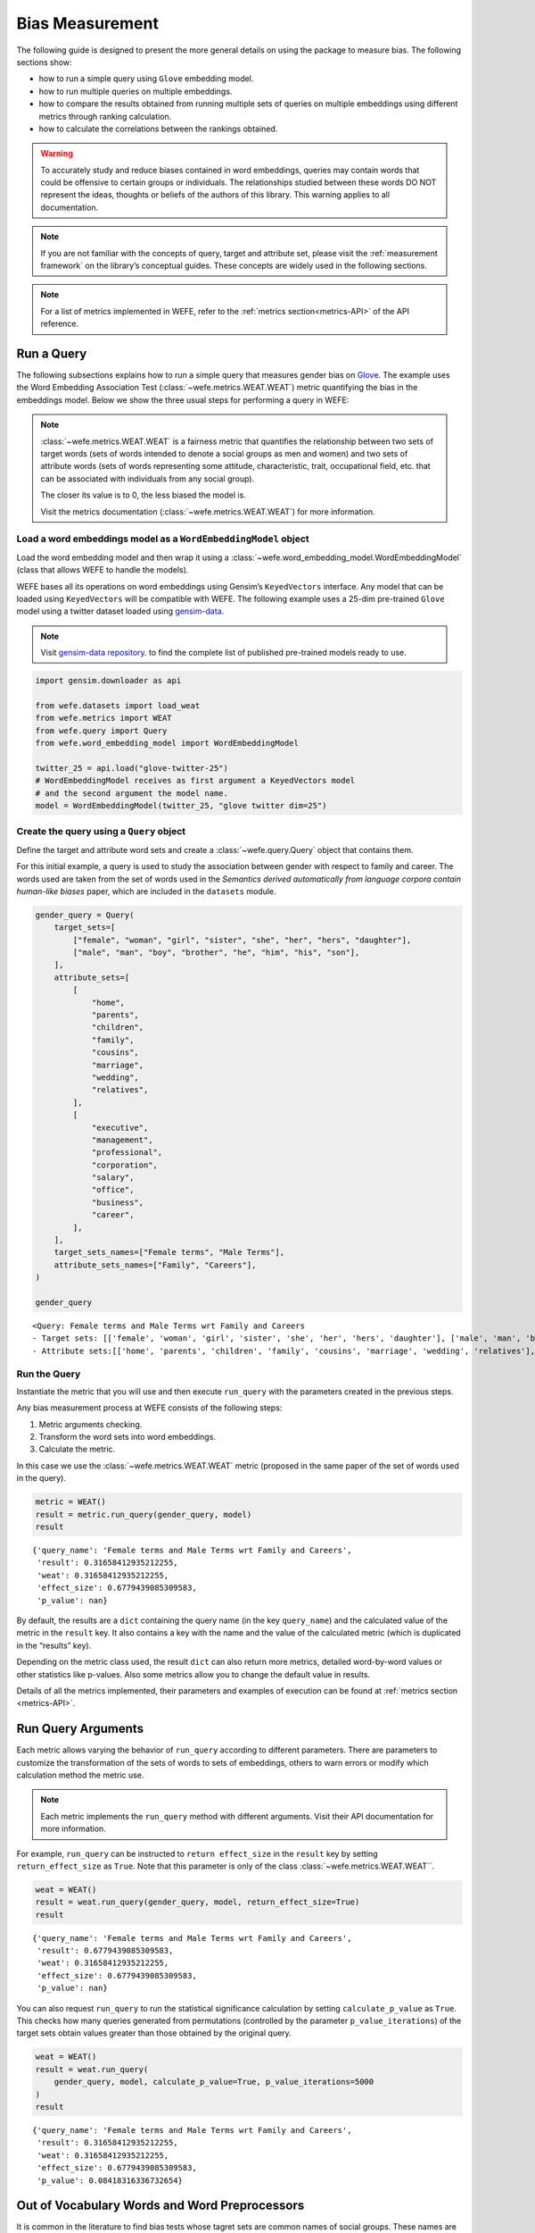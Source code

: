 .. _bias measurement:

Bias Measurement
================

The following guide is designed to present the more general details on
using the package to measure bias. The following sections show:

*  how to run a simple query using ``Glove`` embedding model.
*  how to run multiple queries on multiple embeddings.
*  how to compare the results obtained from running multiple
   sets of queries on multiple embeddings using different metrics
   through ranking calculation.
*  how to calculate the correlations between the
   rankings obtained.

.. warning::

    To accurately study and reduce biases contained in word embeddings, queries may
    contain words that could be offensive to certain groups or individuals.
    The relationships studied between these words DO NOT represent the
    ideas, thoughts or beliefs of the authors of this library.
    This warning applies to all documentation.

.. note::

    If you are not familiar with the concepts of query, target and attribute
    set, please visit the :ref:`measurement framework`
    on the library’s conceptual guides. These concepts are widely used in the
    following sections.

.. note::

    For a list of metrics implemented in WEFE, refer to the
    :ref:`metrics section<metrics-API>` of the API reference.


Run a Query
-----------

The following subsections explains how to run a simple query that
measures gender bias on
`Glove <https://nlp.stanford.edu/projects/glove/>`_.
The example uses the Word Embedding Association Test (:class:`~wefe.metrics.WEAT.WEAT`)
metric quantifying the bias in the embeddings model. Below we show the three usual
steps for performing a query in WEFE:

.. note::

    :class:`~wefe.metrics.WEAT.WEAT` is a fairness metric that quantifies the relationship
    between two sets of target words (sets of words intended to denote a social
    groups as men and women) and two sets of attribute words (sets of words
    representing some attitude, characteristic, trait, occupational field,
    etc. that can be associated with individuals from any social group).

    The closer its value is to 0, the less biased the model is.

    Visit the metrics documentation (:class:`~wefe.metrics.WEAT.WEAT`) for more information.


Load a word embeddings model as a ``WordEmbeddingModel`` object
~~~~~~~~~~~~~~~~~~~~~~~~~~~~~~~~~~~~~~~~~~~~~~~~~~~~~~~~~~~~~~~

Load the word embedding model and then wrap it using a
:class:`~wefe.word_embedding_model.WordEmbeddingModel` (class that allows WEFE to handle the models).

WEFE bases all its operations on word embeddings using Gensim’s
``KeyedVectors`` interface. Any model that can be loaded using
``KeyedVectors`` will be compatible with WEFE. The following example uses a 25-dim pre-trained ``Glove`` model using a
twitter dataset loaded using `gensim-data <https://github.com/RaRe-Technologies/gensim-data/>`_.


.. note::
    Visit `gensim-data repository <https://github.com/RaRe-Technologies/gensim-data#models>`_.
    to find the complete list of published pre-trained models ready to use.

.. code:: ipython3

    import gensim.downloader as api

    from wefe.datasets import load_weat
    from wefe.metrics import WEAT
    from wefe.query import Query
    from wefe.word_embedding_model import WordEmbeddingModel

    twitter_25 = api.load("glove-twitter-25")
    # WordEmbeddingModel receives as first argument a KeyedVectors model
    # and the second argument the model name.
    model = WordEmbeddingModel(twitter_25, "glove twitter dim=25")

Create the query using a ``Query`` object
~~~~~~~~~~~~~~~~~~~~~~~~~~~~~~~~~~~~~~~~~

Define the target and attribute word sets and create a :class:`~wefe.query.Query`  object
that contains them.

For this initial example, a query is used to study the association
between gender with respect to family and career. The words used are
taken from the set of words used in the *Semantics derived automatically
from language corpora contain human-like biases* paper, which are
included in the ``datasets`` module.

.. code:: ipython3

    gender_query = Query(
        target_sets=[
            ["female", "woman", "girl", "sister", "she", "her", "hers", "daughter"],
            ["male", "man", "boy", "brother", "he", "him", "his", "son"],
        ],
        attribute_sets=[
            [
                "home",
                "parents",
                "children",
                "family",
                "cousins",
                "marriage",
                "wedding",
                "relatives",
            ],
            [
                "executive",
                "management",
                "professional",
                "corporation",
                "salary",
                "office",
                "business",
                "career",
            ],
        ],
        target_sets_names=["Female terms", "Male Terms"],
        attribute_sets_names=["Family", "Careers"],
    )

    gender_query





.. parsed-literal::

    <Query: Female terms and Male Terms wrt Family and Careers
    - Target sets: [['female', 'woman', 'girl', 'sister', 'she', 'her', 'hers', 'daughter'], ['male', 'man', 'boy', 'brother', 'he', 'him', 'his', 'son']]
    - Attribute sets:[['home', 'parents', 'children', 'family', 'cousins', 'marriage', 'wedding', 'relatives'], ['executive', 'management', 'professional', 'corporation', 'salary', 'office', 'business', 'career']]>



Run the Query
~~~~~~~~~~~~~

Instantiate the metric that you will use and then execute ``run_query``
with the parameters created in the previous steps.

Any bias measurement process at WEFE consists of the following steps:

1. Metric arguments checking.
2. Transform the word sets into word embeddings.
3. Calculate the metric.

In this case we use the :class:`~wefe.metrics.WEAT.WEAT` metric (proposed in the
same paper of the set of words used in the query).

.. code:: ipython3

    metric = WEAT()
    result = metric.run_query(gender_query, model)
    result





.. parsed-literal::

    {'query_name': 'Female terms and Male Terms wrt Family and Careers',
     'result': 0.31658412935212255,
     'weat': 0.31658412935212255,
     'effect_size': 0.6779439085309583,
     'p_value': nan}



By default, the results are a ``dict`` containing the query name (in the
key ``query_name``) and the calculated value of the metric in the
``result`` key. It also contains a key with the name and the value of
the calculated metric (which is duplicated in the “results” key).

Depending on the metric class used, the result ``dict`` can also return
more metrics, detailed word-by-word values or other statistics like
p-values. Also some metrics allow you to change the default value in
results.

Details of all the metrics implemented, their parameters and
examples of execution can be found at :ref:`metrics section <metrics-API>`.

Run Query Arguments
-------------------

Each metric allows varying the behavior of ``run_query`` according to
different parameters. There are parameters to customize the
transformation of the sets of words to sets of embeddings, others to
warn errors or modify which calculation method the metric use.

.. note::

    Each metric implements the ``run_query`` method with different arguments.
    Visit their API documentation for more information.


For example, ``run_query`` can be instructed to ``return effect_size``
in the ``result`` key by setting ``return_effect_size`` as ``True``.
Note that this parameter is only of the class :class:`~wefe.metrics.WEAT.WEAT``.


.. code:: ipython3

    weat = WEAT()
    result = weat.run_query(gender_query, model, return_effect_size=True)
    result





.. parsed-literal::

    {'query_name': 'Female terms and Male Terms wrt Family and Careers',
     'result': 0.6779439085309583,
     'weat': 0.31658412935212255,
     'effect_size': 0.6779439085309583,
     'p_value': nan}



You can also request ``run_query`` to run the statistical significance
calculation by setting ``calculate_p_value`` as ``True``. This checks
how many queries generated from permutations (controlled by the
parameter ``p_value_iterations``) of the target sets obtain values
greater than those obtained by the original query.

.. code:: ipython3

    weat = WEAT()
    result = weat.run_query(
        gender_query, model, calculate_p_value=True, p_value_iterations=5000
    )
    result




.. parsed-literal::

    {'query_name': 'Female terms and Male Terms wrt Family and Careers',
     'result': 0.31658412935212255,
     'weat': 0.31658412935212255,
     'effect_size': 0.6779439085309583,
     'p_value': 0.08418316336732654}



Out of Vocabulary Words and Word Preprocessors
----------------------------------------------

It is common in the literature to find bias tests whose tagret sets are
common names of social groups. These names are commonly cased and may
contain special characters. There are several embedding models whose
words are not cased or do not have accents or other special characters,
as for example, in ``Glove``. This implies that a query with target sets
composed by names executed in ``Glove`` (without any preprocessing of
the words) could produce erroneous results because WEFE will not be able
to find the names in the model vocabulary.

.. note::

    Some well-known word sets are already provided by the package and can be
    easily loaded by the user through the :ref:`datasets <datasets-API>`  module. From here on,
    the tutorial use the words defined in the study *Semantics derived
    automatically from language corpora contain human-like biases*, the same
    that proposed the :class:`~wefe.metrics.WEAT.WEAT` metric.


.. code:: ipython3

    # load the weat word sets.
    word_sets = load_weat()

    # print a set of european american common names.
    print(word_sets["european_american_names_5"])


.. parsed-literal::

    ['Adam', 'Harry', 'Josh', 'Roger', 'Alan', 'Frank', 'Justin', 'Ryan', 'Andrew', 'Jack', 'Matthew', 'Stephen', 'Brad', 'Greg', 'Paul', 'Jonathan', 'Peter', 'Amanda', 'Courtney', 'Heather', 'Melanie', 'Sara', 'Amber', 'Katie', 'Betsy', 'Kristin', 'Nancy', 'Stephanie', 'Ellen', 'Lauren', 'Colleen', 'Emily', 'Megan', 'Rachel']


The following query compares European-American and African-American
names with respect to pleasant and unpleasant attributes.

.. note::

    It can be indicated to ``run_query`` to log the words that were lost in
    the transformation to vectors by using the parameter
    ``warn_not_found_words`` as ``True``.

.. code:: ipython3

    ethnicity_query = Query(
        [word_sets["european_american_names_5"], word_sets["african_american_names_5"]],
        [word_sets["pleasant_5"], word_sets["unpleasant_5a"]],
        ["European american names", "African american names"],
        ["Pleasant", "Unpleasant"],
    )
    result = weat.run_query(ethnicity_query, model, warn_not_found_words=True,)
    result



.. parsed-literal::

    WARNING:root:The following words from set 'European american names' do not exist within the vocabulary of glove twitter dim=25: ['Adam', 'Harry', 'Josh', 'Roger', 'Alan', 'Frank', 'Justin', 'Ryan', 'Andrew', 'Jack', 'Matthew', 'Stephen', 'Brad', 'Greg', 'Paul', 'Jonathan', 'Peter', 'Amanda', 'Courtney', 'Heather', 'Melanie', 'Sara', 'Amber', 'Katie', 'Betsy', 'Kristin', 'Nancy', 'Stephanie', 'Ellen', 'Lauren', 'Colleen', 'Emily', 'Megan', 'Rachel']
    WARNING:root:The transformation of 'European american names' into glove twitter dim=25 embeddings lost proportionally more words than specified in 'lost_words_threshold': 1.0 lost with respect to 0.2 maximum loss allowed.
    WARNING:root:The following words from set 'African american names' do not exist within the vocabulary of glove twitter dim=25: ['Alonzo', 'Jamel', 'Theo', 'Alphonse', 'Jerome', 'Leroy', 'Torrance', 'Darnell', 'Lamar', 'Lionel', 'Tyree', 'Deion', 'Lamont', 'Malik', 'Terrence', 'Tyrone', 'Lavon', 'Marcellus', 'Wardell', 'Nichelle', 'Shereen', 'Ebony', 'Latisha', 'Shaniqua', 'Jasmine', 'Tanisha', 'Tia', 'Lakisha', 'Latoya', 'Yolanda', 'Malika', 'Yvette']
    WARNING:root:The transformation of 'African american names' into glove twitter dim=25 embeddings lost proportionally more words than specified in 'lost_words_threshold': 1.0 lost with respect to 0.2 maximum loss allowed.
    ERROR:root:At least one set of 'European american names and African american names wrt Pleasant and Unpleasant' query has proportionally fewer embeddings than allowed by the lost_vocabulary_threshold parameter (0.2). This query will return np.nan.




.. parsed-literal::

    {'query_name': 'European american names and African american names wrt Pleasant and Unpleasant',
     'result': nan,
     'weat': nan,
     'effect_size': nan}



.. warning::

    If more than 20% of the words from any of the word sets of the query are
    lost during the transformation to embeddings, the result of the metric
    will be ``np.nan``. This behavior can be changed using a float number
    parameter called ``lost_vocabulary_threshold``.

Word Preprocessors
~~~~~~~~~~~~~~~~~~

Any ``run_query`` method allows preprocessing each word before they are searched in the model's
vocabulary through the parameter ``preprocessors`` (list of one or more preprocessor).
This parameter accepts a list of individual preprocessors, which are defined below:

A ``preprocessor`` is a dictionary that specifies what processing(s) are
performed on each word before its looked up in the model vocabulary.
For example, the ``preprocessor``
``{'lowecase': True, 'strip_accents': True}`` allows you to lowercase
and remove the accent from each word before searching for them in the
model vocabulary. Note that an empty dictionary ``{}`` indicates that no
preprocessing is done.

The possible options for a preprocessor are:

-  ``lowercase``: ``bool``. Indicates that the words are transformed to lowercase.
-  ``uppercase``: ``bool``. Indicates that the words are transformed to uppercase.
-  ``titlecase``: ``bool``. Indicates that the words are transformed to titlecase.
-  ``strip_accents``: ``bool``, ``{'ascii', 'unicode'}``: Specifies that the accents of the words
   are eliminated. The stripping type can be specified. True uses 'unicode' by default.
-  ``preprocessor``: ``Callable``. It receives a function that operates on each word.
   In the case of specifying a function, it overrides the default preprocessor
   (i.e., the previous options stop working).


A list of preprocessor options allows searching for several
variants of the words into the model. For example, the preprocessors
``[{}, {"lowercase": True, "strip_accents": True}]``
``{}`` allows searching first for the original words in the vocabulary of the model.
In case some of them are not found, ``{"lowercase": True, "strip_accents": True}``
is executed on these words and then they are searched in the model vocabulary.

By default (in case there is more than one preprocessor in the list) the first
preprocessed word found in the embeddings model is used.
This behavior can be controlled by the ``strategy`` parameter of ``run_query``.

In the following example, we provide a list with only one
preprocessor that instructs ``run_query`` to lowercase and remove all
accents from every word before they are searched in the embeddings
model.


.. code:: ipython3

    weat = WEAT()
    result = weat.run_query(
        ethnicity_query,
        model,
        preprocessors=[{"lowercase": True, "strip_accents": True}],
        warn_not_found_words=True,
    )
    result


.. parsed-literal::

    WARNING:root:The following words from set 'African american names' do not exist within the vocabulary of glove twitter dim=25: ['wardell']




.. parsed-literal::

    {'query_name': 'European american names and African american names wrt Pleasant and Unpleasant',
     'result': 3.7529150679125456,
     'weat': 3.7529150679125456,
     'effect_size': 1.2746819330405683,
     'p_value': nan}



It may happen that it is more important to find the original word and in
the case of not finding it, then preprocess it and look it up in the
vocabulary. This behavior can be specified in ``preprocessors`` list by
first specifying an empty preprocessor ``{}`` and then the preprocessor
that converts to lowercase and removes accents.


.. code:: ipython3

    weat = WEAT()
    result = weat.run_query(
        ethnicity_query,
        model,
        preprocessors=[
            {},  # empty preprocessor, search for the original words.
            {
                "lowercase": True,
                "strip_accents": True,
            },  # search for lowercase and no accent words.
        ],
        warn_not_found_words=True,
    )

    result


.. parsed-literal::

    WARNING:root:The following words from set 'European american names' do not exist within the vocabulary of glove twitter dim=25: ['Adam', 'Harry', 'Josh', 'Roger', 'Alan', 'Frank', 'Justin', 'Ryan', 'Andrew', 'Jack', 'Matthew', 'Stephen', 'Brad', 'Greg', 'Paul', 'Jonathan', 'Peter', 'Amanda', 'Courtney', 'Heather', 'Melanie', 'Sara', 'Amber', 'Katie', 'Betsy', 'Kristin', 'Nancy', 'Stephanie', 'Ellen', 'Lauren', 'Colleen', 'Emily', 'Megan', 'Rachel']
    WARNING:root:The following words from set 'African american names' do not exist within the vocabulary of glove twitter dim=25: ['Alonzo', 'Jamel', 'Theo', 'Alphonse', 'Jerome', 'Leroy', 'Torrance', 'Darnell', 'Lamar', 'Lionel', 'Tyree', 'Deion', 'Lamont', 'Malik', 'Terrence', 'Tyrone', 'Lavon', 'Marcellus', 'Wardell', 'wardell', 'Nichelle', 'Shereen', 'Ebony', 'Latisha', 'Shaniqua', 'Jasmine', 'Tanisha', 'Tia', 'Lakisha', 'Latoya', 'Yolanda', 'Malika', 'Yvette']




.. parsed-literal::

    {'query_name': 'European american names and African american names wrt Pleasant and Unpleasant',
     'result': 3.7529150679125456,
     'weat': 3.7529150679125456,
     'effect_size': 1.2746819330405683,
     'p_value': nan}



The number of preprocessing steps can be increased as needed. For
example, we can complex the above preprocessor to first search for the
original words, then for the lowercase words, and finally for the
lowercase words without accents.


.. code:: ipython3

    weat = WEAT()
    result = weat.run_query(
        ethnicity_query,
        model,
        preprocessors=[
            {},  # first step: empty preprocessor, search for the original words.
            {"lowercase": True,},  # second step: search for lowercase.
            {
                "lowercase": True,
                "strip_accents": True,
            },  # third step: search for lowercase and no accent words.
        ],
        warn_not_found_words=True,
    )

    result


.. parsed-literal::

    WARNING:root:The following words from set 'European american names' do not exist within the vocabulary of glove twitter dim=25: ['Adam', 'Harry', 'Josh', 'Roger', 'Alan', 'Frank', 'Justin', 'Ryan', 'Andrew', 'Jack', 'Matthew', 'Stephen', 'Brad', 'Greg', 'Paul', 'Jonathan', 'Peter', 'Amanda', 'Courtney', 'Heather', 'Melanie', 'Sara', 'Amber', 'Katie', 'Betsy', 'Kristin', 'Nancy', 'Stephanie', 'Ellen', 'Lauren', 'Colleen', 'Emily', 'Megan', 'Rachel']
    WARNING:root:The following words from set 'African american names' do not exist within the vocabulary of glove twitter dim=25: ['Alonzo', 'Jamel', 'Theo', 'Alphonse', 'Jerome', 'Leroy', 'Torrance', 'Darnell', 'Lamar', 'Lionel', 'Tyree', 'Deion', 'Lamont', 'Malik', 'Terrence', 'Tyrone', 'Lavon', 'Marcellus', 'Wardell', 'wardell', 'wardell', 'Nichelle', 'Shereen', 'Ebony', 'Latisha', 'Shaniqua', 'Jasmine', 'Tanisha', 'Tia', 'Lakisha', 'Latoya', 'Yolanda', 'Malika', 'Yvette']




.. parsed-literal::

    {'query_name': 'European american names and African american names wrt Pleasant and Unpleasant',
     'result': 3.7529150679125456,
     'weat': 3.7529150679125456,
     'effect_size': 1.2746819330405683,
     'p_value': nan}



It is also possible to change the behavior of the search by including
not only the first word, but all the words generated by the
preprocessors. This can be controlled by specifying the parameter
``strategy=all``.

.. code:: ipython3

    weat = WEAT()
    result = weat.run_query(
        ethnicity_query,
        model,
        preprocessors=[
            {},  # first step: empty preprocessor, search for the original words.
            {"lowercase": True,},  # second step: search for lowercase .
            {"uppercase": True,},  # third step: search for uppercase.
        ],
        strategy="all",
        warn_not_found_words=True,
    )

    result



.. parsed-literal::

    WARNING:root:The following words from set 'European american names' do not exist within the vocabulary of glove twitter dim=25: ['Adam', 'ADAM', 'Harry', 'HARRY', 'Josh', 'JOSH', 'Roger', 'ROGER', 'Alan', 'ALAN', 'Frank', 'FRANK', 'Justin', 'JUSTIN', 'Ryan', 'RYAN', 'Andrew', 'ANDREW', 'Jack', 'JACK', 'Matthew', 'MATTHEW', 'Stephen', 'STEPHEN', 'Brad', 'BRAD', 'Greg', 'GREG', 'Paul', 'PAUL', 'Jonathan', 'JONATHAN', 'Peter', 'PETER', 'Amanda', 'AMANDA', 'Courtney', 'COURTNEY', 'Heather', 'HEATHER', 'Melanie', 'MELANIE', 'Sara', 'SARA', 'Amber', 'AMBER', 'Katie', 'KATIE', 'Betsy', 'BETSY', 'Kristin', 'KRISTIN', 'Nancy', 'NANCY', 'Stephanie', 'STEPHANIE', 'Ellen', 'ELLEN', 'Lauren', 'LAUREN', 'Colleen', 'COLLEEN', 'Emily', 'EMILY', 'Megan', 'MEGAN', 'Rachel', 'RACHEL']
    WARNING:root:The following words from set 'African american names' do not exist within the vocabulary of glove twitter dim=25: ['Alonzo', 'ALONZO', 'Jamel', 'JAMEL', 'Theo', 'THEO', 'Alphonse', 'ALPHONSE', 'Jerome', 'JEROME', 'Leroy', 'LEROY', 'Torrance', 'TORRANCE', 'Darnell', 'DARNELL', 'Lamar', 'LAMAR', 'Lionel', 'LIONEL', 'Tyree', 'TYREE', 'Deion', 'DEION', 'Lamont', 'LAMONT', 'Malik', 'MALIK', 'Terrence', 'TERRENCE', 'Tyrone', 'TYRONE', 'Lavon', 'LAVON', 'Marcellus', 'MARCELLUS', 'Wardell', 'wardell', 'WARDELL', 'Nichelle', 'NICHELLE', 'Shereen', 'SHEREEN', 'Ebony', 'EBONY', 'Latisha', 'LATISHA', 'Shaniqua', 'SHANIQUA', 'Jasmine', 'JASMINE', 'Tanisha', 'TANISHA', 'Tia', 'TIA', 'Lakisha', 'LAKISHA', 'Latoya', 'LATOYA', 'Yolanda', 'YOLANDA', 'Malika', 'MALIKA', 'Yvette', 'YVETTE']
    WARNING:root:The following words from set 'Pleasant' do not exist within the vocabulary of glove twitter dim=25: ['CARESS', 'FREEDOM', 'HEALTH', 'LOVE', 'PEACE', 'CHEER', 'FRIEND', 'HEAVEN', 'LOYAL', 'PLEASURE', 'DIAMOND', 'GENTLE', 'HONEST', 'LUCKY', 'RAINBOW', 'DIPLOMA', 'GIFT', 'HONOR', 'MIRACLE', 'SUNRISE', 'FAMILY', 'HAPPY', 'LAUGHTER', 'PARADISE', 'VACATION']
    WARNING:root:The following words from set 'Unpleasant' do not exist within the vocabulary of glove twitter dim=25: ['ABUSE', 'CRASH', 'FILTH', 'MURDER', 'SICKNESS', 'ACCIDENT', 'DEATH', 'GRIEF', 'POISON', 'STINK', 'ASSAULT', 'DISASTER', 'HATRED', 'POLLUTE', 'TRAGEDY', 'DIVORCE', 'JAIL', 'POVERTY', 'UGLY', 'CANCER', 'KILL', 'ROTTEN', 'VOMIT', 'AGONY', 'PRISON']




.. parsed-literal::

    {'query_name': 'European american names and African american names wrt Pleasant and Unpleasant',
     'result': 3.7529150679125456,
     'weat': 3.7529150679125456,
     'effect_size': 1.2746819330405683,
     'p_value': nan}



Running Multiple Queries
------------------------

It is usual to want to test many queries of some bias criterion (gender,
ethnicity, religion, politics, socioeconomic, among others) on several
models at the same time. Trying to use ``run_query`` on each pair
embedding-query can be a bit complex and could require extra work to
implement.

This is why WEFE also implements a function to test multiple
queries on various word embedding models in a single call: the
:func:`~wefe.utils.run_queries` util.

The following code shows how to run various gender queries on ``Glove``
embedding models with different dimensions trained from the Twitter
dataset. The queries are executed using :class:`~wefe.metrics.WEAT.WEAT` metric.

.. code:: ipython3

    import gensim.downloader as api

    from wefe.datasets import load_weat
    from wefe.metrics import RNSB, WEAT
    from wefe.query import Query
    from wefe.utils import run_queries
    from wefe.word_embedding_model import WordEmbeddingModel

Load the models
~~~~~~~~~~~~~~~

Load three different Glove Twitter embedding models. These models were
trained using the same dataset varying the number of embedding
dimensions.

.. code:: ipython3

    model_1 = WordEmbeddingModel(api.load("glove-twitter-25"), "glove twitter dim=25")
    model_2 = WordEmbeddingModel(api.load("glove-twitter-50"), "glove twitter dim=50")
    model_3 = WordEmbeddingModel(api.load("glove-twitter-100"), "glove twitter dim=100")

    models = [model_1, model_2, model_3]



Load the word sets and create the queries
~~~~~~~~~~~~~~~~~~~~~~~~~~~~~~~~~~~~~~~~~

Now, we load the :class:`~wefe.metrics.WEAT.WEAT` word set and create three queries. The
three queries are intended to measure gender bias.


.. code:: ipython3

    # Load the WEAT word sets
    word_sets = load_weat()

    # Create gender queries
    gender_query_1 = Query(
        [word_sets["male_terms"], word_sets["female_terms"]],
        [word_sets["career"], word_sets["family"]],
        ["Male terms", "Female terms"],
        ["Career", "Family"],
    )

    gender_query_2 = Query(
        [word_sets["male_terms"], word_sets["female_terms"]],
        [word_sets["science"], word_sets["arts"]],
        ["Male terms", "Female terms"],
        ["Science", "Arts"],
    )

    gender_query_3 = Query(
        [word_sets["male_terms"], word_sets["female_terms"]],
        [word_sets["math"], word_sets["arts_2"]],
        ["Male terms", "Female terms"],
        ["Math", "Arts"],
    )

    gender_queries = [gender_query_1, gender_query_2, gender_query_3]


Run the queries on all Word Embeddings using WEAT
~~~~~~~~~~~~~~~~~~~~~~~~~~~~~~~~~~~~~~~~~~~~~~~~~

To run the list of queries and models, we call :func:`~wefe.utils.run_queries` using the
parameters defined in the previous step. The mandatory parameters of the
function are 3:

-  a metric,
-  a list of queries, and,
-  a list of embedding models.

It is also possible to provide a name for the criterion studied in this
set of queries through the parameter ``queries_set_name``.


.. code:: ipython3

    WEAT_gender_results = run_queries(
        WEAT, gender_queries, models, queries_set_name="Gender Queries"
    )
    WEAT_gender_results



.. parsed-literal::

    WARNING:root:The transformation of 'Science' into glove twitter dim=25 embeddings lost proportionally more words than specified in 'lost_words_threshold': 0.25 lost with respect to 0.2 maximum loss allowed.
    ERROR:root:At least one set of 'Male terms and Female terms wrt Science and Arts' query has proportionally fewer embeddings than allowed by the lost_vocabulary_threshold parameter (0.2). This query will return np.nan.
    WARNING:root:The transformation of 'Science' into glove twitter dim=50 embeddings lost proportionally more words than specified in 'lost_words_threshold': 0.25 lost with respect to 0.2 maximum loss allowed.
    ERROR:root:At least one set of 'Male terms and Female terms wrt Science and Arts' query has proportionally fewer embeddings than allowed by the lost_vocabulary_threshold parameter (0.2). This query will return np.nan.
    WARNING:root:The transformation of 'Science' into glove twitter dim=100 embeddings lost proportionally more words than specified in 'lost_words_threshold': 0.25 lost with respect to 0.2 maximum loss allowed.
    ERROR:root:At least one set of 'Male terms and Female terms wrt Science and Arts' query has proportionally fewer embeddings than allowed by the lost_vocabulary_threshold parameter (0.2). This query will return np.nan.




.. raw:: html

    <div>
    <style scoped>
        .dataframe tbody tr th:only-of-type {
            vertical-align: middle;
        }

        .dataframe tbody tr th {
            vertical-align: top;
        }

        .dataframe thead th {
            text-align: right;
        }
    </style>
    <table border="1" class="dataframe">
      <thead>
        <tr style="text-align: right;">
          <th>query_name</th>
          <th>Male terms and Female terms wrt Career and Family</th>
          <th>Male terms and Female terms wrt Science and Arts</th>
          <th>Male terms and Female terms wrt Math and Arts</th>
        </tr>
        <tr>
          <th>model_name</th>
          <th></th>
          <th></th>
          <th></th>
        </tr>
      </thead>
      <tbody>
        <tr>
          <th>glove twitter dim=25</th>
          <td>0.316584</td>
          <td>NaN</td>
          <td>-0.022133</td>
        </tr>
        <tr>
          <th>glove twitter dim=50</th>
          <td>0.363743</td>
          <td>NaN</td>
          <td>-0.272334</td>
        </tr>
        <tr>
          <th>glove twitter dim=100</th>
          <td>0.385352</td>
          <td>NaN</td>
          <td>-0.082544</td>
        </tr>
      </tbody>
    </table>
    </div>



Setting metric params
~~~~~~~~~~~~~~~~~~~~~

There is a whole column that has no results. As the warnings point out,
when transforming the words of the sets into embeddings, there is a loss
of words that is greater than the allowed by the parameter
``lost_vocabulary_threshold``. In this case, it would be very useful to
use the word preprocessors seen above.

:func:`~wefe.utils.run_queries`, accept specific parameters for each metric. These extra
parameters for the metric can be passed through ``metric_params``
parameter. In this case, a ``preprocessor`` is provided to lowercase the
words before searching for them in the models’ vocabularies.


.. code:: ipython3

    WEAT_gender_results = run_queries(
        WEAT,
        gender_queries,
        models,
        metric_params={"preprocessors": [{"lowercase": True}]},
        queries_set_name="Gender Queries",
    )

    WEAT_gender_results




.. raw:: html

    <div>
    <style scoped>
        .dataframe tbody tr th:only-of-type {
            vertical-align: middle;
        }

        .dataframe tbody tr th {
            vertical-align: top;
        }

        .dataframe thead th {
            text-align: right;
        }
    </style>
    <table border="1" class="dataframe">
      <thead>
        <tr style="text-align: right;">
          <th>query_name</th>
          <th>Male terms and Female terms wrt Career and Family</th>
          <th>Male terms and Female terms wrt Science and Arts</th>
          <th>Male terms and Female terms wrt Math and Arts</th>
        </tr>
        <tr>
          <th>model_name</th>
          <th></th>
          <th></th>
          <th></th>
        </tr>
      </thead>
      <tbody>
        <tr>
          <th>glove twitter dim=25</th>
          <td>0.316584</td>
          <td>0.167431</td>
          <td>-0.033912</td>
        </tr>
        <tr>
          <th>glove twitter dim=50</th>
          <td>0.363743</td>
          <td>-0.084690</td>
          <td>-0.307589</td>
        </tr>
        <tr>
          <th>glove twitter dim=100</th>
          <td>0.385352</td>
          <td>0.099632</td>
          <td>-0.155790</td>
        </tr>
      </tbody>
    </table>
    </div>



No query was null in these results.


Plot the results in a barplot
~~~~~~~~~~~~~~~~~~~~~~~~~~~~~

The library also provides an easy way to plot the results obtained from
a ``run_queries`` execution into a `plotly <https://plotly.com/python/>`_ barplot.

.. code:: ipython3

    from wefe.utils import plot_queries_results, run_queries

    # Plot the results
    plot_queries_results(WEAT_gender_results).show()




.. image:: ../images/measurement_user_guide/output_40_0.png


Aggregating Results
-------------------

The execution of :func:`~wefe.utils.run_queries` provided many results evaluating the
gender bias in the tested embeddings. However, these results alone do
not comprehensively report the biases observed in all of these queries.
One way to obtain an overall view of bias is by aggregating results by
model.

For WEAT, a simple way to aggregate the results is to average their
absolute values. When running :func:`~wefe.utils.run_queries`, it is possible to specify
that the results be aggregated by model by setting ``aggregate_results``
as ``True``

The aggregation function can be specified through the
``aggregation_function`` parameter. This parameter accepts a list of
predefined aggregations as well as a custom function that operates on
the results dataframe. The aggregation functions available are:

-  Average ``avg``.
-  Average of the absolute values ``abs_avg``.
-  Sum ``sum``.
-  Sum of the absolute values, ``abs_sum``.

.. note::

    Notice that some functions are more appropriate for certain metrics. For
    metrics returning only positive numbers, all the previous aggregation
    functions would be OK. In contrast, metrics that return real values
    (e.g., :class:`~wefe.metrics.WEAT.WEAT` , :class:`~wefe.metrics.RND.RND` , etc…),
    aggregation functions such as sum would make positive and negative outputs to cancel
    each other.

.. code:: ipython3

    WEAT_gender_results_agg = run_queries(
        WEAT,
        gender_queries,
        models,
        metric_params={"preprocessors": [{"lowercase": True}]},
        aggregate_results=True,
        aggregation_function="abs_avg",
        queries_set_name="Gender Queries",
    )
    WEAT_gender_results_agg





.. raw:: html

    <div>
    <style scoped>
        .dataframe tbody tr th:only-of-type {
            vertical-align: middle;
        }

        .dataframe tbody tr th {
            vertical-align: top;
        }

        .dataframe thead th {
            text-align: right;
        }
    </style>
    <table border="1" class="dataframe">
      <thead>
        <tr style="text-align: right;">
          <th></th>
          <th>Male terms and Female terms wrt Career and Family</th>
          <th>Male terms and Female terms wrt Science and Arts</th>
          <th>Male terms and Female terms wrt Math and Arts</th>
          <th>WEAT: Gender Queries average of abs values score</th>
        </tr>
        <tr>
          <th>model_name</th>
          <th></th>
          <th></th>
          <th></th>
          <th></th>
        </tr>
      </thead>
      <tbody>
        <tr>
          <th>glove twitter dim=25</th>
          <td>0.316584</td>
          <td>0.167431</td>
          <td>-0.033912</td>
          <td>0.172642</td>
        </tr>
        <tr>
          <th>glove twitter dim=50</th>
          <td>0.363743</td>
          <td>-0.084690</td>
          <td>-0.307589</td>
          <td>0.252007</td>
        </tr>
        <tr>
          <th>glove twitter dim=100</th>
          <td>0.385352</td>
          <td>0.099632</td>
          <td>-0.155790</td>
          <td>0.213591</td>
        </tr>
      </tbody>
    </table>
    </div>



.. code:: ipython3

    plot_queries_results(WEAT_gender_results_agg).show()




.. image:: ../images/measurement_user_guide/output_43_0.png


It is also possible to ask the function to return only the aggregated
results using the parameter ``return_only_aggregation``


.. code:: ipython3

    WEAT_gender_results_only_agg = run_queries(
        WEAT,
        gender_queries,
        models,
        metric_params={"preprocessors": [{"lowercase": True}]},
        aggregate_results=True,
        aggregation_function="abs_avg",
        return_only_aggregation=True,
        queries_set_name="Gender Queries",
    )
    WEAT_gender_results_only_agg





.. raw:: html

    <div>
    <style scoped>
        .dataframe tbody tr th:only-of-type {
            vertical-align: middle;
        }

        .dataframe tbody tr th {
            vertical-align: top;
        }

        .dataframe thead th {
            text-align: right;
        }
    </style>
    <table border="1" class="dataframe">
      <thead>
        <tr style="text-align: right;">
          <th></th>
          <th>WEAT: Gender Queries average of abs values score</th>
        </tr>
        <tr>
          <th>model_name</th>
          <th></th>
        </tr>
      </thead>
      <tbody>
        <tr>
          <th>glove twitter dim=25</th>
          <td>0.172642</td>
        </tr>
        <tr>
          <th>glove twitter dim=50</th>
          <td>0.252007</td>
        </tr>
        <tr>
          <th>glove twitter dim=100</th>
          <td>0.213591</td>
        </tr>
      </tbody>
    </table>
    </div>



.. code:: ipython3

    fig = plot_queries_results(WEAT_gender_results_only_agg)
    fig.show()




.. image:: ../images/measurement_user_guide/output_46_0.png


Model Ranking
-------------

It may be desirable to obtain an overall view of the bias by model using
different metrics or bias criteria. While the aggregate values can be
compared directly, two problems are likely to be encountered:

1.  One type of bias criterion can dominate the other because of
    significant differences in magnitude.

2.  Different metrics can operate on different scales, which makes them
    difficult to compare.

To show these problems, suppose we have:

-   Two sets of queries: one that explores gender biases and
    another that explores ethnicity biases.
-   Three ``Glove`` models of 25, 50 and 100 dimensions trained on the same
    twitter dataset.

Then we run :func:`~wefe.utils.run_queries` on this set of model-queries using
:class:`~wefe.metrics.WEAT.WEAT`, and to corroborate the results obtained, we also use
Relative Negative Sentiment Bias (:class:`~wefe.metrics.RNSB.RNSB`).

1.  The first problem occurs when the bias scores obtained from one set
    of queries are much higher than those from the other set, even when
    the same metric is used.

When executing :func:`~wefe.utils.run_queries` with the gender and ethnicity queries on
the models described above, the results obtained are as follows:


+--------------+---------------------------+---------------------------+
| model_name   | WEAT: Gender Queries      | WEAT: Ethnicity Queries   |
|              | average of abs values     | average of abs values     |
|              | score                     | score                     |
+==============+===========================+===========================+
| glove        | 0.210556                  | 2.64632                   |
| twitter      |                           |                           |
| dim=25       |                           |                           |
+--------------+---------------------------+---------------------------+
| glove        | 0.292373                  | 1.87431                   |
| twitter      |                           |                           |
| dim=50       |                           |                           |
+--------------+---------------------------+---------------------------+
| glove        | 0.225116                  | 1.78469                   |
| twitter      |                           |                           |
| dim=100      |                           |                           |
+--------------+---------------------------+---------------------------+

As can be seen, the results of ethnicity bias are much greater than
those of gender.

2.  The second problem is when different metrics return results on
    different scales of magnitude.

When executing :func:`~wefe.utils.run_queries` with the gender queries and models
described above using both WEAT and RNSB, the results obtained are as
follows:

+--------------+---------------------------+---------------------------+
| model_name   | WEAT: Gender Queries      | RNSB: Gender Queries      |
|              | average of abs values     | average of abs values     |
|              | score                     | score                     |
+==============+===========================+===========================+
| glove        | 0.210556                  | 0.032673                  |
| twitter      |                           |                           |
| dim=25       |                           |                           |
+--------------+---------------------------+---------------------------+
| glove        | 0.292373                  | 0.049429                  |
| twitter      |                           |                           |
| dim=50       |                           |                           |
+--------------+---------------------------+---------------------------+
| glove        | 0.225116                  | 0.0312772                 |
| twitter      |                           |                           |
| dim=100      |                           |                           |
+--------------+---------------------------+---------------------------+


We can see differences between the results of both metrics of an order
of magnitude.

One solution to this problem is to create **rankings**. Rankings focus on the relative
differences reported by the metrics (for different models) instead of focusing on the
absolute values.

The following guide show how to create rankings that evaluate
gender bias and ethnicity.


Gender Bias Model Ranking
~~~~~~~~~~~~~~~~~~~~~~~~~

.. code:: ipython3

    # define the queries
    gender_query_1 = Query(
        [word_sets["male_terms"], word_sets["female_terms"]],
        [word_sets["career"], word_sets["family"]],
        ["Male terms", "Female terms"],
        ["Career", "Family"],
    )
    gender_query_2 = Query(
        [word_sets["male_terms"], word_sets["female_terms"]],
        [word_sets["science"], word_sets["arts"]],
        ["Male terms", "Female terms"],
        ["Science", "Arts"],
    )
    gender_query_3 = Query(
        [word_sets["male_terms"], word_sets["female_terms"]],
        [word_sets["math"], word_sets["arts_2"]],
        ["Male terms", "Female terms"],
        ["Math", "Arts"],
    )

    gender_queries = [gender_query_1, gender_query_2, gender_query_3]

    # run the queries using WEAT
    WEAT_gender_results = run_queries(
        WEAT,
        gender_queries,
        models,
        metric_params={"preprocessors": [{"lowercase": True}]},
        aggregate_results=True,
        return_only_aggregation=True,
        queries_set_name="Gender Queries",
    )

    # run the queries using WEAT effect size
    WEAT_EZ_gender_results = run_queries(
        WEAT,
        gender_queries,
        models,
        metric_params={"preprocessors": [{"lowercase": True}], "return_effect_size": True,},
        aggregate_results=True,
        return_only_aggregation=True,
        queries_set_name="Gender Queries",
    )

    # run the queries using RNSB
    RNSB_gender_results = run_queries(
        RNSB,
        gender_queries,
        models,
        metric_params={"preprocessors": [{"lowercase": True}]},
        aggregate_results=True,
        return_only_aggregation=True,
        queries_set_name="Gender Queries",
    )

The rankings can be calculated by means of the :func:`~wefe.utils.create_ranking`
function. This function receives as input results from running
:func:`~wefe.utils.run_queries` and assumes that the last column contains the aggregated
values.

.. code:: ipython3

    from wefe.utils import create_ranking

    # create the ranking
    gender_ranking = create_ranking(
        [WEAT_gender_results, WEAT_EZ_gender_results, RNSB_gender_results]
    )

    gender_ranking




.. raw:: html

    <div>
    <style scoped>
        .dataframe tbody tr th:only-of-type {
            vertical-align: middle;
        }

        .dataframe tbody tr th {
            vertical-align: top;
        }

        .dataframe thead th {
            text-align: right;
        }
    </style>
    <table border="1" class="dataframe">
      <thead>
        <tr style="text-align: right;">
          <th></th>
          <th>WEAT: Gender Queries average of abs values score (1)</th>
          <th>WEAT: Gender Queries average of abs values score (2)</th>
          <th>RNSB: Gender Queries average of abs values score</th>
        </tr>
        <tr>
          <th>model_name</th>
          <th></th>
          <th></th>
          <th></th>
        </tr>
      </thead>
      <tbody>
        <tr>
          <th>glove twitter dim=25</th>
          <td>1.0</td>
          <td>1.0</td>
          <td>3.0</td>
        </tr>
        <tr>
          <th>glove twitter dim=50</th>
          <td>3.0</td>
          <td>2.0</td>
          <td>1.0</td>
        </tr>
        <tr>
          <th>glove twitter dim=100</th>
          <td>2.0</td>
          <td>3.0</td>
          <td>2.0</td>
        </tr>
      </tbody>
    </table>
    </div>



Ethnicity Bias Model Ranking
~~~~~~~~~~~~~~~~~~~~~~~~~~~~

.. code:: ipython3


    # define the queries
    ethnicity_query_1 = Query(
        [word_sets["european_american_names_5"], word_sets["african_american_names_5"]],
        [word_sets["pleasant_5"], word_sets["unpleasant_5a"]],
        ["European Names", "African Names"],
        ["Pleasant", "Unpleasant"],
    )

    ethnicity_query_2 = Query(
        [word_sets["european_american_names_7"], word_sets["african_american_names_7"]],
        [word_sets["pleasant_9"], word_sets["unpleasant_9"]],
        ["European Names", "African Names"],
        ["Pleasant 2", "Unpleasant 2"],
    )

    ethnicity_queries = [ethnicity_query_1, ethnicity_query_2]

    # run the queries using WEAT
    WEAT_ethnicity_results = run_queries(
        WEAT,
        ethnicity_queries,
        models,
        metric_params={"preprocessors": [{"lowercase": True}]},
        aggregate_results=True,
        return_only_aggregation=True,
        queries_set_name="Ethnicity Queries",
    )

    # run the queries using WEAT effect size
    WEAT_EZ_ethnicity_results = run_queries(
        WEAT,
        ethnicity_queries,
        models,
        metric_params={"preprocessors": [{"lowercase": True}], "return_effect_size": True,},
        aggregate_results=True,
        return_only_aggregation=True,
        queries_set_name="Ethnicity Queries",
    )

    # run the queries using RNSB
    RNSB_ethnicity_results = run_queries(
        RNSB,
        ethnicity_queries,
        models,
        metric_params={"preprocessors": [{"lowercase": True}]},
        aggregate_results=True,
        return_only_aggregation=True,
        queries_set_name="Ethnicity Queries",
    )


.. code:: ipython3

    # create the ranking
    ethnicity_ranking = create_ranking(
        [WEAT_ethnicity_results, WEAT_EZ_gender_results, RNSB_ethnicity_results]
    )

    ethnicity_ranking





.. raw:: html

    <div>
    <style scoped>
        .dataframe tbody tr th:only-of-type {
            vertical-align: middle;
        }

        .dataframe tbody tr th {
            vertical-align: top;
        }

        .dataframe thead th {
            text-align: right;
        }
    </style>
    <table border="1" class="dataframe">
      <thead>
        <tr style="text-align: right;">
          <th></th>
          <th>WEAT: Ethnicity Queries average of abs values score</th>
          <th>WEAT: Gender Queries average of abs values score</th>
          <th>RNSB: Ethnicity Queries average of abs values score</th>
        </tr>
        <tr>
          <th>model_name</th>
          <th></th>
          <th></th>
          <th></th>
        </tr>
      </thead>
      <tbody>
        <tr>
          <th>glove twitter dim=25</th>
          <td>3.0</td>
          <td>1.0</td>
          <td>3.0</td>
        </tr>
        <tr>
          <th>glove twitter dim=50</th>
          <td>2.0</td>
          <td>2.0</td>
          <td>2.0</td>
        </tr>
        <tr>
          <th>glove twitter dim=100</th>
          <td>1.0</td>
          <td>3.0</td>
          <td>1.0</td>
        </tr>
      </tbody>
    </table>
    </div>



Plotting the rankings
~~~~~~~~~~~~~~~~~~~~~

It is possible to graph the rankings in barplots using the
:func:`~wefe.utils.plot_ranking` function. The generated figure shows the accumulated
rankings for each embedding model. Each bar represents the sum of the
rankings obtained by each embedding. Each color within a bar represents
a different criterion-metric ranking.

.. code:: ipython3

    from wefe.utils import plot_ranking

    fig = plot_ranking(gender_ranking)
    fig.show()



.. image:: ../images/measurement_user_guide/output_60_0.png


.. code:: ipython3

    fig = plot_ranking(ethnicity_ranking)
    fig.show()



.. image:: ../images/measurement_user_guide/output_61_0.png


Correlating Rankings
~~~~~~~~~~~~~~~~~~~~

Having obtained rankings by metric for each embeddings, it would be
ideal to see and analyze the degree of agreement between them.

A high concordance between the rankings allows us to state with some certainty that
all metrics evaluated the embedding models in a similar way and therefore,
that the ordering of embeddings by bias calculated makes sense.
On the other hand, a low degree of agreement shows the opposite: the rankings do not
allow to clearly establish which embedding is less biased than another.

The level of concordance of the rankings can be evaluated by calculating
correlations.WEFE provides :func:`~wefe.utils.calculate_ranking_correlations` to
calculate the correlations between rankings.

.. code:: ipython3

    from wefe.utils import calculate_ranking_correlations, plot_ranking_correlations

    correlations = calculate_ranking_correlations(gender_ranking)
    correlations





.. raw:: html

    <div>
    <style scoped>
        .dataframe tbody tr th:only-of-type {
            vertical-align: middle;
        }

        .dataframe tbody tr th {
            vertical-align: top;
        }

        .dataframe thead th {
            text-align: right;
        }
    </style>
    <table border="1" class="dataframe">
      <thead>
        <tr style="text-align: right;">
          <th></th>
          <th>WEAT: Gender Queries average of abs values score (1)</th>
          <th>WEAT: Gender Queries average of abs values score (2)</th>
          <th>RNSB: Gender Queries average of abs values score</th>
        </tr>
      </thead>
      <tbody>
        <tr>
          <th>WEAT: Gender Queries average of abs values score (1)</th>
          <td>1.0</td>
          <td>0.5</td>
          <td>-1.0</td>
        </tr>
        <tr>
          <th>WEAT: Gender Queries average of abs values score (2)</th>
          <td>0.5</td>
          <td>1.0</td>
          <td>-0.5</td>
        </tr>
        <tr>
          <th>RNSB: Gender Queries average of abs values score</th>
          <td>-1.0</td>
          <td>-0.5</td>
          <td>1.0</td>
        </tr>
      </tbody>
    </table>
    </div>



.. note::

    ``calculate_ranking_correlations`` uses the ``corr()`` ``pandas``
    dataframe method. The type of correlation that is calculated can be changed
    through the method parameter. The available options are:
    ``'pearson'``, ``'spearman'``, ``'kendall'``. By default, the spearman
    correlation is calculated.

In this example, Kendall’s correlation is used.

.. code:: ipython3

    calculate_ranking_correlations(gender_ranking, method="kendall")





.. raw:: html

    <div>
    <style scoped>
        .dataframe tbody tr th:only-of-type {
            vertical-align: middle;
        }

        .dataframe tbody tr th {
            vertical-align: top;
        }

        .dataframe thead th {
            text-align: right;
        }
    </style>
    <table border="1" class="dataframe">
      <thead>
        <tr style="text-align: right;">
          <th></th>
          <th>WEAT: Gender Queries average of abs values score (1)</th>
          <th>WEAT: Gender Queries average of abs values score (2)</th>
          <th>RNSB: Gender Queries average of abs values score</th>
        </tr>
      </thead>
      <tbody>
        <tr>
          <th>WEAT: Gender Queries average of abs values score (1)</th>
          <td>1.000000</td>
          <td>0.333333</td>
          <td>-1.000000</td>
        </tr>
        <tr>
          <th>WEAT: Gender Queries average of abs values score (2)</th>
          <td>0.333333</td>
          <td>1.000000</td>
          <td>-0.333333</td>
        </tr>
        <tr>
          <th>RNSB: Gender Queries average of abs values score</th>
          <td>-1.000000</td>
          <td>-0.333333</td>
          <td>1.000000</td>
        </tr>
      </tbody>
    </table>
    </div>



WEFE also provides a function for graphing the correlations:


.. code:: ipython3

    correlation_fig = plot_ranking_correlations(correlations)
    correlation_fig.show()




.. image:: ../images/measurement_user_guide/output_67_0.png


In this case, only two of the three rankings show similar results.
